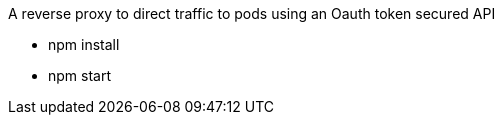 A reverse proxy to direct traffic to pods using an Oauth token secured API

* npm install
* npm start